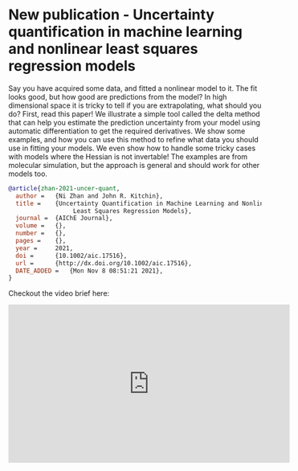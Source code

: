 * New publication - Uncertainty quantification in machine learning and nonlinear least squares regression models
:PROPERTIES:
:categories: news,publication
:date:     2021/11/30 16:44:33
:updated:  2021/11/30 16:44:33
:org-url:  https://kitchingroup.cheme.cmu.edu/org/2021/11/30/New-publication---Uncertainty-quantification-in-machine-learning-and-nonlinear-least-squares-regression-models.org
:permalink: https://kitchingroup.cheme.cmu.edu/blog/2021/11/30/New-publication---Uncertainty-quantification-in-machine-learning-and-nonlinear-least-squares-regression-models/index.html
:END:

Say you have acquired some data, and fitted a nonlinear model to it. The fit looks good, but how good are predictions from the model? In high dimensional space it is tricky to tell if you are extrapolating, what should you do? First, read this paper! We illustrate a simple tool called the delta method that can help you estimate the prediction uncertainty from your model using automatic differentiation to get the required derivatives. We show some examples, and how you can use this method to refine what data you should use in fitting your models. We even show how to handle some tricky cases with models where the Hessian is not invertable! The examples are from molecular simulation, but the approach is general and should work for other models too.

#+BEGIN_SRC bibtex
@article{zhan-2021-uncer-quant,
  author =	 {Ni Zhan and John R. Kitchin},
  title =	 {Uncertainty Quantification in Machine Learning and Nonlinear
                  Least Squares Regression Models},
  journal =	 {AIChE Journal},
  volume =	 {},
  number =	 {},
  pages =	 {},
  year =	 2021,
  doi =		 {10.1002/aic.17516},
  url =		 {http://dx.doi.org/10.1002/aic.17516},
  DATE_ADDED =	 {Mon Nov 8 08:51:21 2021},
}
#+END_SRC

Checkout the video brief here:

#+BEGIN_EXPORT html
<iframe width="560" height="315" src="https://www.youtube.com/embed/xg2nVji7SfY" title="YouTube video player" frameborder="0" allow="accelerometer; autoplay; clipboard-write; encrypted-media; gyroscope; picture-in-picture" allowfullscreen></iframe>
#+END_EXPORT
